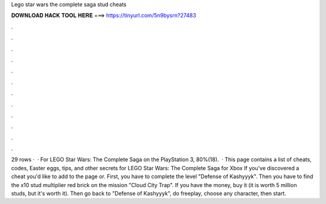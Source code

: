 Lego star wars the complete saga stud cheats

𝐃𝐎𝐖𝐍𝐋𝐎𝐀𝐃 𝐇𝐀𝐂𝐊 𝐓𝐎𝐎𝐋 𝐇𝐄𝐑𝐄 ===> https://tinyurl.com/5n9bysrn?27483

.

.

.

.

.

.

.

.

.

.

.

.

29 rows ·  · For LEGO Star Wars: The Complete Saga on the PlayStation 3, 80%(18).  · This page contains a list of cheats, codes, Easter eggs, tips, and other secrets for LEGO Star Wars: The Complete Saga for Xbox If you've discovered a cheat you'd like to add to the page or. First, you have to complete the level "Defense of Kashyyyk". Then you have to find the x10 stud multiplier red brick on the mission "Cloud City Trap". If you have the money, buy it (it is worth 5 million studs, but it's worth it). Then go back to "Defense of Kashyyyk", do freeplay, choose any character, then start.